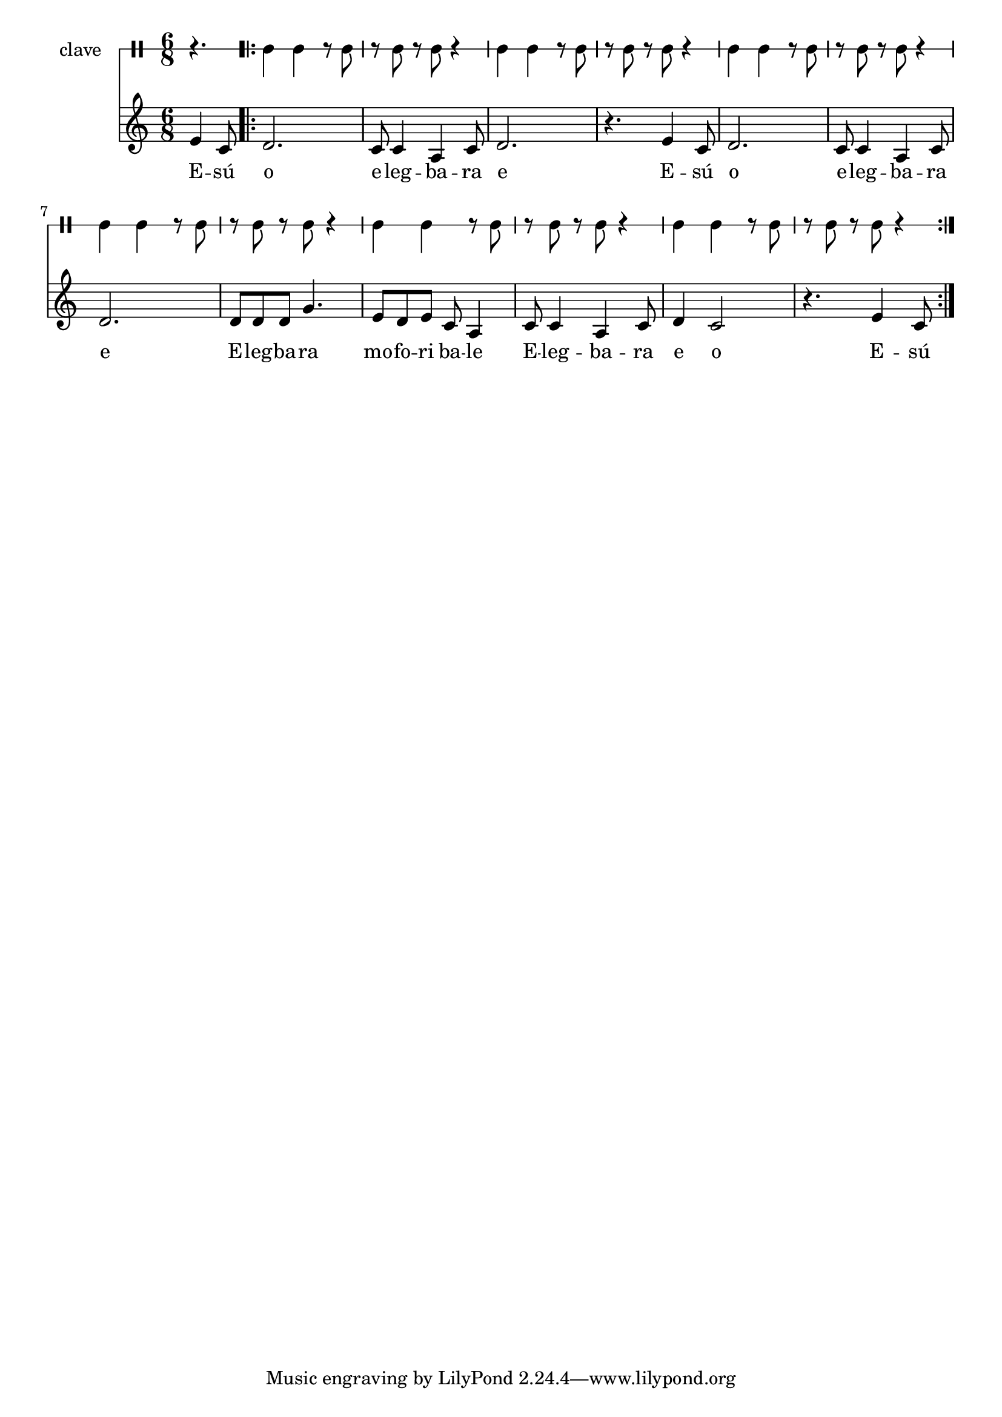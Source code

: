 \version "2.18.2"

melody = \relative c' {
  \clef treble
  \key c \major
  \time 6/8
  \set Score.voltaSpannerDuration = #(ly:make-moment 4/4)
	\new Voice = "words" {
			\partial 4. e4 c8 |
			
			\repeat volta 2 {
				d2. | c8 c4 a4 c8 | d2. | r4. e4 c8 |
				d2. | c8 c4 a4 c8 | d2. | 
				d8 d d g4. | e8 d e c a4 |
				c8 c4 a c8 | d4 c2 | r4. e4 c8 |
			}
		}
}

text =  \lyricmode {
	E -- sú o e -- leg -- ba -- ra e
	E -- sú o e -- leg -- ba -- ra e 
	E -- leg -- ba -- ra mo -- fo -- ri ba -- le
	E -- leg -- ba -- ra e o E -- sú
}

clavebeat = \drummode {
	\partial 4. r4. |
	cl4 cl r8 cl8 | r8 cl r cl r4 |
	cl4 cl r8 cl8 | r8 cl r cl r4 |
	cl4 cl r8 cl8 | r8 cl r cl r4 |
	cl4 cl r8 cl8 | r8 cl r cl r4 |
	cl4 cl r8 cl8 | r8 cl r cl r4 |
	cl4 cl r8 cl8 | r8 cl r cl r4 |
}

\score {
  <<
  	\new DrumStaff \with {
  		drumStyleTable = #timbales-style
  		\override StaffSymbol.line-count = #1
  	}
  		<<
  		\set Staff.instrumentName = #"clave"
		\clavebeat 
		>>
    \new Staff  {
    	\new Voice = "one" { \melody }
  	}
  	
    \new Lyrics \lyricsto "words" \text
  >>
}